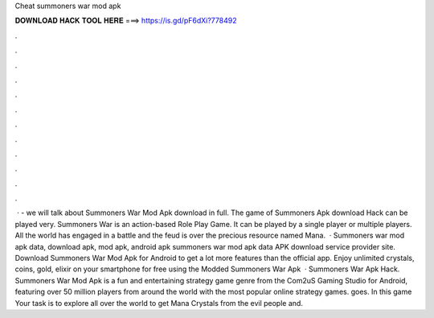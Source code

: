Cheat summoners war mod apk

𝐃𝐎𝐖𝐍𝐋𝐎𝐀𝐃 𝐇𝐀𝐂𝐊 𝐓𝐎𝐎𝐋 𝐇𝐄𝐑𝐄 ===> https://is.gd/pF6dXi?778492

.

.

.

.

.

.

.

.

.

.

.

.

 · - we will talk about Summoners War Mod Apk download in full. The game of Summoners Apk download Hack can be played very. Summoners War is an action-based Role Play Game. It can be played by a single player or multiple players. All the world has engaged in a battle and the feud is over the precious resource named Mana.  · Summoners war mod apk data, download apk, mod apk, android apk summoners war mod apk data APK download service provider site. Download Summoners War Mod Apk for Android to get a lot more features than the official app. Enjoy unlimited crystals, coins, gold, elixir on your smartphone for free using the Modded Summoners War Apk   · Summoners War Apk Hack. Summoners War Mod Apk is a fun and entertaining strategy game genre from the Com2uS Gaming Studio for Android, featuring over 50 million players from around the world with the most popular online strategy games. goes. In this game Your task is to explore all over the world to get Mana Crystals from the evil people and.